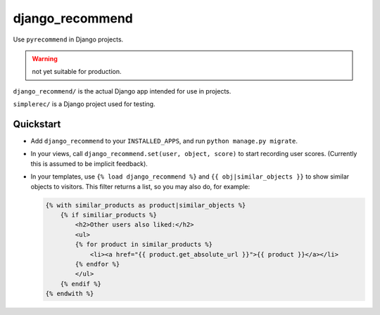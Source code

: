 django_recommend
================

.. image:: https://travis-ci.org/dan-passaro/django-recommend.svg
    :target: https://travis-ci.org/dan-passaro/django-recommend

Use ``pyrecommend`` in Django projects. 

.. warning:: not yet suitable for production.

``django_recommend/`` is the actual Django app intended for use in projects.

``simplerec/`` is a Django project used for testing.


Quickstart
----------

* Add ``django_recommend`` to your ``INSTALLED_APPS``, and run
  ``python manage.py migrate``.

* In your views, call ``django_recommend.set(user, object, score)`` to start
  recording user scores. (Currently this is assumed to be implicit feedback).

* In your templates, use ``{% load django_recommend %}`` and
  ``{{ obj|similar_objects }}`` to show similar objects to visitors. This
  filter returns a list, so you may also do, for example:

  .. code:: html+django

      {% with similar_products as product|similar_objects %}
          {% if similiar_products %}
              <h2>Other users also liked:</h2>
              <ul>
              {% for product in similar_products %}
                  <li><a href="{{ product.get_absolute_url }}">{{ product }}</a></li>
              {% endfor %}
              </ul>
          {% endif %}
      {% endwith %}


